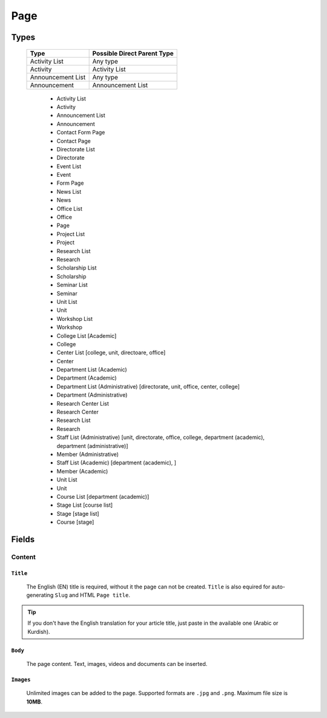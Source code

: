 ====
Page
====

Types
=====

    +-----------------------------+----------------------------------------+
    |   Type                      |     Possible Direct Parent Type        |
    +=============================+========================================+
    | Activity List               | Any type                               |
    +-----------------------------+----------------------------------------+
    | Activity                    | Activity List                          |
    +-----------------------------+----------------------------------------+
    | Announcement List           | Any type                               |
    +-----------------------------+----------------------------------------+
    | Announcement                | Announcement List                      |
    +-----------------------------+----------------------------------------+

	* Activity List
	* Activity
	* Announcement List
	* Announcement
	* Contact Form Page
	* Contact Page
	* Directorate List
	* Directorate
	* Event List
	* Event
	* Form Page
	* News List
	* News
	* Office List
	* Office
	* Page
	* Project List
	* Project
	* Research List
	* Research
	* Scholarship List
	* Scholarship
	* Seminar List
	* Seminar
	* Unit List
	* Unit
	* Workshop List
	* Workshop
	* College List [Academic]
	* College
	* Center List [college, unit, directoare, office]
	* Center
	* Department List (Academic)
	* Department (Academic) 
	* Department List (Administrative) [directorate, unit, office, center, college]
	* Department (Administrative)
	* Research Center List
	* Research Center
	* Research List
	* Research
	* Staff List (Administrative) [unit, directorate, office, college, department (academic), department (administrative)]
	* Member (Administrative)
	* Staff List (Academic) [department (academic), ]
	* Member (Academic)
	* Unit List
	* Unit
	* Course List [department (academic)]
	* Stage List [course list]
	* Stage [stage list]
	* Course [stage]


Fields
======

Content
-------

``Title``
`````````

	The English (EN) title is required, without it the page can not be created. ``Title`` is also equired for auto-generating ``Slug`` and HTML ``Page title``.

	.. image:: static/page_content_title.jpg

.. tip::
    If you don't have the English translation for your article title, just paste in the available one (Arabic or Kurdish).



``Body``
````````

	The page content. Text, images, videos and documents can be inserted.

	.. image:: static/page_content_body.jpg



``Images``
``````````

	Unlimited images can be added to the page. Supported formats are ``.jpg`` and ``.png``. Maximum file size is **10MB**. 

	.. image:: static/page_content_images.jpg